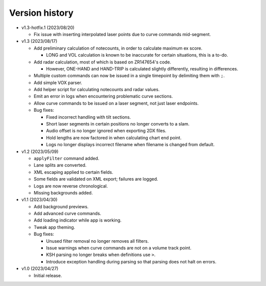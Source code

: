 Version history
===============

* v1.3-hotfix.1 (2023/08/20)

  * Fix issue with inserting interpolated laser points due to curve commands mid-segment.

* v1.3 (2023/08/17)

  * Add preliminary calculation of notecounts, in order to calculate maximum ex score.

    * LONG and VOL calculation is known to be inaccurate for certain situations, this is a to-do.

  * Add radar calculation, most of which is based on ZR147654's code.

    * However, ONE-HAND and HAND-TRIP is calculated slightly differently, resulting in differences.

  * Multiple custom commands can now be issued in a single timepoint by delimiting them with ``;``.
  * Add simple VOX parser.
  * Add helper script for calculating notecounts and radar values.
  * Emit an error in logs when encountering problematic curve sections.
  * Allow curve commands to be issued on a laser segment, not just laser endpoints.
  * Bug fixes:

    * Fixed incorrect handling with tilt sections.
    * Short laser segments in certain positions no longer converts to a slam.
    * Audio offset is no longer ignored when exporting 2DX files.
    * Hold lengths are now factored in when calculating chart end point.
    * Logs no longer displays incorrect filename when filename is changed from default.

* v1.2 (2023/05/09)

  * ``applyFilter`` command added.
  * Lane splits are converted.
  * XML escaping applied to certain fields.
  * Some fields are validated on XML export; failures are logged.
  * Logs are now reverse chronological.
  * Missing backgrounds added.

* v1.1 (2023/04/30)

  * Add background previews.
  * Add advanced curve commands.
  * Add loading indicator while app is working.
  * Tweak app theming.
  * Bug fixes:

    * Unused filter removal no longer removes all filters.
    * Issue warnings when curve commands are not on a volume track point.
    * KSH parsing no longer breaks when definitions use ``>``.
    * Introduce exception handling during parsing so that parsing does not halt on errors.

* v1.0 (2023/04/27)

  * Initial release.
